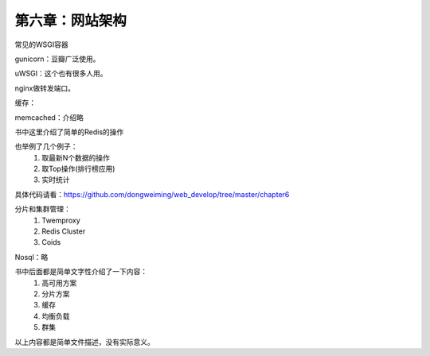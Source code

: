 第六章：网站架构
=======================================================================

常见的WSGI容器

gunicorn：豆瓣广泛使用。

uWSGI：这个也有很多人用。

nginx做转发端口。

缓存：

memcached：介绍略

书中这里介绍了简单的Redis的操作

也举例了几个例子：
    1. 取最新N个数据的操作
    2. 取Top操作(排行榜应用)
    3. 实时统计

具体代码请看：https://github.com/dongweiming/web_develop/tree/master/chapter6

分片和集群管理：
    1. Twemproxy
    2. Redis Cluster
    3. Coids


Nosql：略

书中后面都是简单文字性介绍了一下内容：
    1. 高可用方案
    2. 分片方案
    3. 缓存
    4. 均衡负载
    5. 群集

以上内容都是简单文件描述，没有实际意义。




